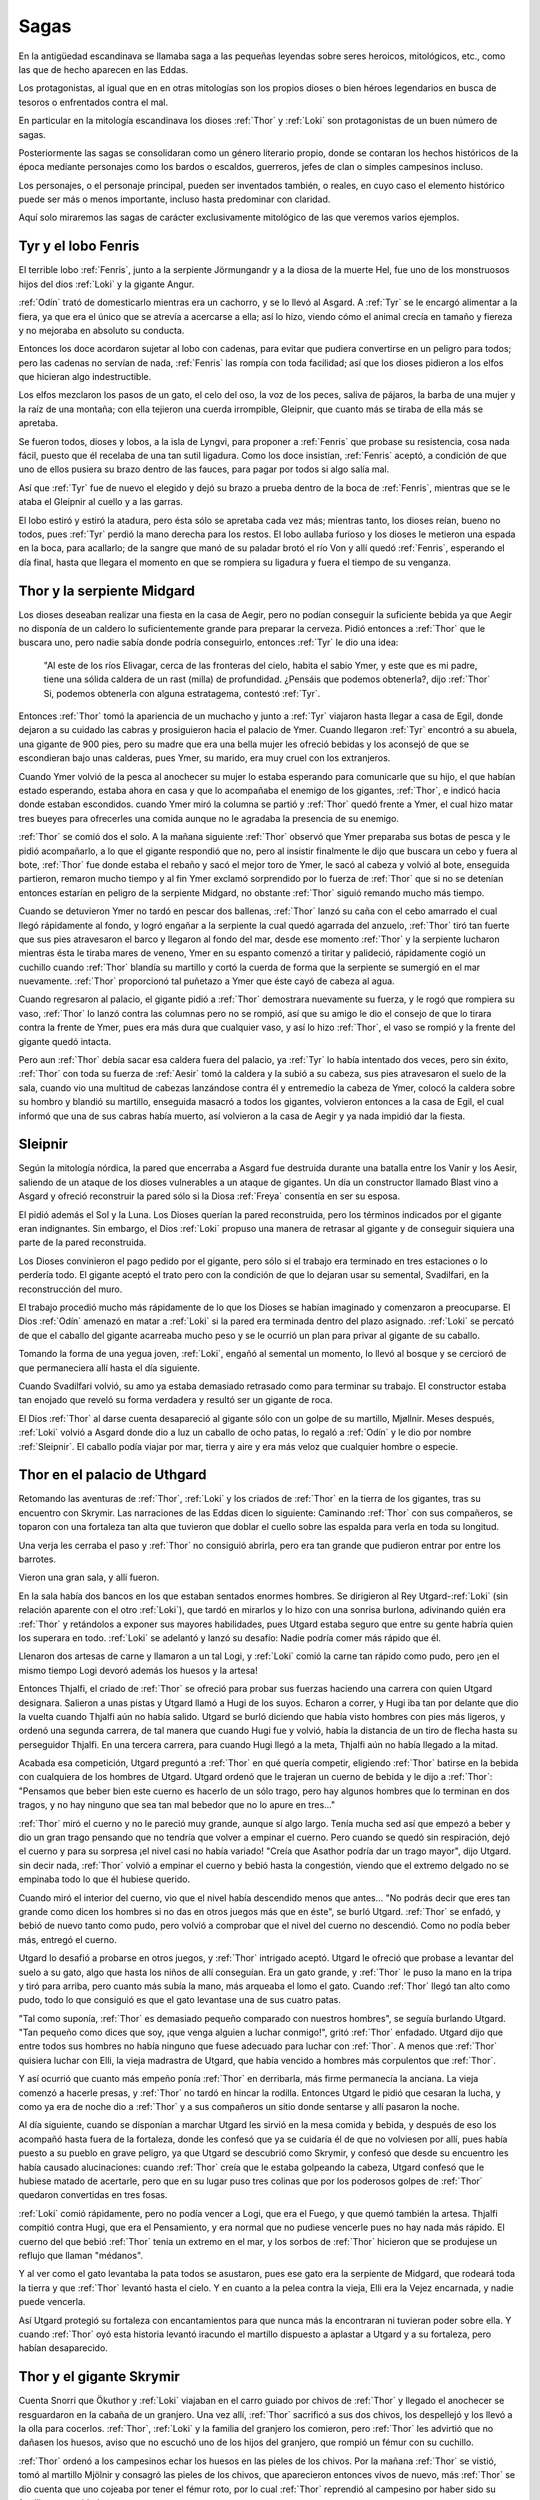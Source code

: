 .. _Sagas:

Sagas
======

En la antigüedad escandinava se llamaba saga a las pequeñas leyendas sobre seres
heroicos, mitológicos, etc., como las que de hecho aparecen en las Eddas.

Los protagonistas, al igual que en en otras mitologías son los propios dioses
o bien héroes legendarios en busca de tesoros o enfrentados contra el mal.

En particular en la mitología escandinava los dioses :ref:`Thor` y :ref:`Loki` son
protagonistas de un buen número de sagas.

Posteriormente las sagas se consolidaran como un género literario propio, donde
se contaran los hechos históricos de la época mediante personajes como los
bardos o escaldos, guerreros, jefes de clan o simples campesinos incluso.

Los personajes, o el personaje principal, pueden ser inventados también, o
reales, en cuyo caso el elemento histórico puede ser más o menos importante,
incluso hasta predominar con claridad.

Aquí solo miraremos las sagas de carácter exclusivamente mitológico de las que
veremos varios ejemplos.

Tyr y el lobo Fenris
---------------------

El terrible lobo :ref:`Fenris`, junto a la serpiente Jörmungandr y a la diosa de la
muerte Hel, fue uno de los monstruosos hijos del dios :ref:`Loki` y la gigante Angur.

:ref:`Odín` trató de domesticarlo mientras era un cachorro, y se lo llevó al Asgard.
A :ref:`Tyr` se le encargó alimentar a la fiera, ya que era el único que se atrevía a
acercarse a ella; así lo hizo, viendo cómo el animal crecía en tamaño y fiereza
y no mejoraba en absoluto su conducta.

Entonces los doce acordaron sujetar al lobo con cadenas, para evitar que pudiera
convertirse en un peligro para todos; pero las cadenas no servían de nada,
:ref:`Fenris` las rompía con toda facilidad; así que los dioses pidieron a los elfos
que hicieran algo indestructible.

Los elfos mezclaron los pasos de un gato, el celo del oso, la voz de los peces,
saliva de pájaros, la barba de una mujer y la raíz de una montaña; con ella
tejieron una cuerda irrompible, Gleipnir, que cuanto más se tiraba de ella más
se apretaba.

Se fueron todos, dioses y lobos, a la isla de Lyngvi, para proponer a :ref:`Fenris` que
probase su resistencia, cosa nada fácil, puesto que él recelaba de una tan sutil
ligadura. Como los doce insistían, :ref:`Fenris` aceptó, a condición de que uno de
ellos pusiera su brazo dentro de las fauces, para pagar por todos si algo salía
mal.

Así que :ref:`Tyr` fue de nuevo el elegido y dejó su brazo a prueba dentro de la boca
de :ref:`Fenris`, mientras que se le ataba el Gleipnir al cuello y a las garras.

El lobo estiró y estiró la atadura, pero ésta sólo se apretaba cada vez más;
mientras tanto, los dioses reían, bueno no todos, pues :ref:`Tyr` perdió la mano
derecha para los restos. El lobo aullaba furioso y los dioses le metieron una
espada en la boca, para acallarlo; de la sangre que manó de su paladar brotó el
río Von y allí quedó :ref:`Fenris`, esperando el día final, hasta que llegara el
momento en que se rompiera su ligadura y fuera el tiempo de su venganza.

.. image:: /images/tyr_fenris.jpg
	:align: center

Thor y la serpiente Midgard
----------------------------

Los dioses deseaban realizar una fiesta en la casa de Aegir, pero no podían
conseguir la suficiente bebida ya que Aegir no disponía de un caldero lo
suficientemente grande para preparar la cerveza. Pidió entonces a :ref:`Thor` que le
buscara uno, pero nadie sabía donde podría conseguirlo, entonces :ref:`Tyr` le dio una
idea:

    "Al este de los ríos Elivagar, cerca de las fronteras del cielo, habita el
    sabio Ymer, y este que es mi padre, tiene una sólida caldera de un rast (milla)
    de profundidad.
    ¿Pensáis que podemos obtenerla?, dijo :ref:`Thor`
    Si, podemos obtenerla con alguna estratagema, contestó :ref:`Tyr`.

Entonces :ref:`Thor` tomó la apariencia de un muchacho y junto a :ref:`Tyr` viajaron hasta
llegar a casa de Egil, donde dejaron a su cuidado las cabras y prosiguieron
hacia el palacio de Ymer. Cuando llegaron :ref:`Tyr` encontró a su abuela, una gigante
de 900 pies, pero su madre que era una bella mujer les ofreció bebidas y los
aconsejó de que se escondieran bajo unas calderas, pues Ymer, su marido, era
muy cruel con los extranjeros.

Cuando Ymer volvió de la pesca al anochecer su mujer lo estaba esperando para
comunicarle que su hijo, el que habían estado esperando, estaba ahora en casa
y que lo acompañaba el enemigo de los gigantes, :ref:`Thor`, e indicó hacia donde
estaban escondidos. cuando Ymer miró la columna se partió y :ref:`Thor` quedó frente a
Ymer, el cual hizo matar tres bueyes para ofrecerles una comida aunque no le
agradaba la presencia de su enemigo.

:ref:`Thor` se comió dos el solo. A la mañana siguiente :ref:`Thor` observó que Ymer preparaba
sus botas de pesca y le pidió acompañarlo, a lo que el gigante respondió que no,
pero al insistir finalmente le dijo que buscara un cebo y fuera al bote, :ref:`Thor`
fue donde estaba el rebaño y sacó el mejor toro de Ymer, le sacó al cabeza y
volvió al bote, enseguida partieron, remaron mucho tiempo y al fin Ymer exclamó
sorprendido por lo fuerza de :ref:`Thor` que si no se detenían entonces estarían en
peligro de la serpiente Midgard, no obstante :ref:`Thor` siguió remando mucho más tiempo.

Cuando se detuvieron Ymer no tardó en pescar dos ballenas, :ref:`Thor` lanzó su caña
con el cebo amarrado el cual llegó rápidamente al fondo, y logró engañar a la
serpiente la cual quedó agarrada del anzuelo, :ref:`Thor` tiró tan fuerte que sus
pies atravesaron el barco y llegaron al fondo del mar, desde ese momento :ref:`Thor`
y la serpiente lucharon mientras ésta le tiraba mares de veneno, Ymer en su
espanto comenzó a tiritar y palideció, rápidamente cogió un cuchillo cuando
:ref:`Thor` blandía su martillo y cortó la cuerda de forma que la serpiente se
sumergió en el mar nuevamente. :ref:`Thor` proporcionó tal puñetazo a Ymer que éste
cayó de cabeza al agua.

Cuando regresaron al palacio, el gigante pidió a :ref:`Thor` demostrara nuevamente su
fuerza, y le rogó que rompiera su vaso, :ref:`Thor` lo lanzó contra las columnas pero
no se rompió, así que su amigo le dio el consejo de que lo tirara contra la
frente de Ymer, pues era más dura que cualquier vaso, y así lo hizo :ref:`Thor`, el
vaso se rompió y la frente del gigante quedó intacta.

Pero aun :ref:`Thor` debía
sacar esa caldera fuera del palacio, ya :ref:`Tyr` lo había intentado dos veces, pero
sin éxito, :ref:`Thor` con toda su fuerza de :ref:`Aesir` tomó la caldera y la subió a su
cabeza, sus pies atravesaron el suelo de la sala, cuando vio una multitud de
cabezas lanzándose contra él y entremedio la cabeza de Ymer, colocó la caldera
sobre su hombro y blandió su martillo, enseguida masacró a todos los gigantes,
volvieron entonces a la casa de Egil, el cual informó que una de sus cabras
había muerto, así volvieron a la casa de Aegir y ya nada impidió dar la
fiesta.

.. image:: /images/thor_midgard.jpg
	:align: center
	:height: 1035 px
	:width: 1600 px
	:scale: 50 %

Sleipnir
----------

Según la mitología nórdica, la pared que encerraba a Asgard fue destruida
durante una batalla entre los Vanir y los Aesir, saliendo de un ataque de los
dioses vulnerables a un ataque de gigantes. Un día un constructor llamado
Blast vino a Asgard y ofreció reconstruir la pared sólo si la Diosa :ref:`Freya`
consentía en ser su esposa.

El pidió además el Sol y la Luna. Los Dioses querían la pared reconstruida,
pero los términos indicados por el gigante eran indignantes. Sin embargo, el
Dios :ref:`Loki` propuso una manera de retrasar al gigante y de conseguir siquiera
una parte de la pared reconstruida.

Los Dioses convinieron el pago pedido por el gigante, pero sólo si el trabajo
era terminado en tres estaciones o lo perdería todo. El gigante aceptó el
trato pero con la condición de que lo dejaran usar su semental, Svadilfari, en
la reconstrucción del muro.

El trabajo procedió mucho más rápidamente de lo que los Dioses se habían
imaginado y comenzaron a preocuparse. El Dios :ref:`Odín` amenazó en matar a :ref:`Loki` si
la pared era terminada dentro del plazo asignado. :ref:`Loki` se percató de que el
caballo del gigante acarreaba mucho peso y se le ocurrió un plan para privar
al gigante de su caballo.

Tomando la forma de una yegua joven, :ref:`Loki`, engañó al semental un momento, lo
llevó al bosque y se cercioró de que permaneciera allí hasta el día siguiente.

Cuando Svadilfari volvió, su amo ya estaba demasiado retrasado como para
terminar su trabajo. El constructor estaba tan enojado que reveló su forma
verdadera y resultó ser un gigante de roca.

El Dios :ref:`Thor` al darse cuenta desapareció al gigante sólo con un golpe de su
martillo, Mjøllnir. Meses después, :ref:`Loki` volvió a Asgard donde dio a luz un
caballo de ocho patas, lo regaló a :ref:`Odín` y le dio por nombre :ref:`Sleipnir`. El
caballo podía viajar por mar, tierra y aire y era más veloz que cualquier
hombre o especie.

.. image:: /images/sleipnir2.jpg
	:align: center
	:height: 682 px
	:width: 900 px
	:scale: 70 %
	:target: http://akreon.deviantart.com/art/sleipnir-116366462?q=boost%3Apopular%20sleipnir&qo=0

Thor en el palacio de Uthgard
------------------------------

Retomando las aventuras de :ref:`Thor`, :ref:`Loki` y los criados de :ref:`Thor` en la tierra de
los gigantes, tras su encuentro con Skrymir. Las narraciones de las Eddas
dicen lo siguiente: Caminando :ref:`Thor` con sus compañeros, se toparon con una
fortaleza tan alta que tuvieron que doblar el cuello sobre las espalda para
verla en toda su longitud.

Una verja les cerraba el paso y :ref:`Thor` no consiguió
abrirla, pero era tan grande que pudieron entrar por entre los barrotes.

Vieron una gran sala, y allí fueron.

En la sala había dos bancos en los que estaban sentados enormes hombres. Se
dirigieron al Rey Utgard-:ref:`Loki` (sin relación aparente con el otro :ref:`Loki`), que
tardó en mirarlos y lo hizo con una sonrisa burlona, adivinando quién era :ref:`Thor`
y retándolos a exponer sus mayores habilidades, pues Utgard estaba seguro que
entre su gente habría quien los superara en todo.
:ref:`Loki` se adelantó y lanzó su desafío: Nadie podría comer más rápido que él.

Llenaron dos artesas de carne y llamaron a un tal Logi, y :ref:`Loki` comió la carne
tan rápido como pudo, pero ¡en el mismo tiempo Logi devoró además los huesos y
la artesa!

Entonces Thjalfi, el criado de :ref:`Thor` se ofreció para probar sus fuerzas
haciendo una carrera con quien Utgard designara. Salieron a unas pistas y
Utgard llamó a Hugi de los suyos. Echaron a correr, y Hugi iba tan por delante
que dio la vuelta cuando Thjalfi aún no había salido. Utgard se burló diciendo
que había visto hombres con pies más ligeros, y ordenó una segunda carrera, de
tal manera que cuando Hugi fue y volvió, había la distancia de un tiro de
flecha hasta su perseguidor Thjalfi. En una tercera carrera, para cuando Hugi
llegó a la meta, Thjalfi aún no había llegado a la mitad.

Acabada esa competición, Utgard preguntó a :ref:`Thor` en qué quería competir,
eligiendo :ref:`Thor` batirse en la bebida con cualquiera de los hombres de Utgard.
Utgard ordenó que le trajeran un cuerno de bebida y le dijo a :ref:`Thor`: "Pensamos
que beber bien este cuerno es hacerlo de un sólo trago, pero hay algunos
hombres que lo terminan en dos tragos, y no hay ninguno que sea tan mal
bebedor que no lo apure en tres..."

:ref:`Thor` miró el cuerno y no le pareció muy grande, aunque sí algo largo. Tenía
mucha sed así que empezó a beber y dio un gran trago pensando que no tendría
que volver a empinar el cuerno. Pero cuando se quedó sin respiración, dejó el
cuerno y para su sorpresa ¡el nivel casi no había variado! "Creía que Asathor
podría dar un trago mayor", dijo Utgard. sin decir nada, :ref:`Thor` volvió a empinar
el cuerno y bebió hasta la congestión, viendo que el extremo delgado no se
empinaba todo lo que él hubiese querido.

Cuando miró el interior del cuerno, vio que el nivel había descendido menos
que antes... "No podrás decir que eres tan grande como dicen los hombres si no
das en otros juegos más que en éste", se burló Utgard. :ref:`Thor` se enfadó, y bebió
de nuevo tanto como pudo, pero volvió a comprobar que el nivel del cuerno no
descendió. Como no podía beber más, entregó el cuerno.

Utgard lo desafió a probarse en otros juegos, y :ref:`Thor` intrigado aceptó. Utgard
le ofreció que probase a levantar del suelo a su gato, algo que hasta los
niños de allí conseguían. Era un gato grande, y :ref:`Thor` le puso la mano en la
tripa y tiró para arriba, pero cuanto más subía la mano, más arqueaba el lomo
el gato. Cuando :ref:`Thor` llegó tan alto como pudo, todo lo que consiguió es que el
gato levantase una de sus cuatro patas.

"Tal como suponía, :ref:`Thor` es demasiado pequeño comparado con nuestros hombres",
se seguía burlando Utgard. "Tan pequeño como dices que soy, ¡que venga alguien
a luchar conmigo!", gritó :ref:`Thor` enfadado. Utgard dijo que entre todos sus
hombres no había ninguno que fuese adecuado para luchar con :ref:`Thor`. A menos que
:ref:`Thor` quisiera luchar con Elli, la vieja madrastra de Utgard, que había vencido
a hombres más corpulentos que :ref:`Thor`.

Y así ocurrió que cuanto más empeño ponía :ref:`Thor` en derribarla, más firme
permanecía la anciana. La vieja comenzó a hacerle presas, y :ref:`Thor` no tardó en
hincar la rodilla. Entonces Utgard le pidió que cesaran la lucha, y como ya
era de noche dio a :ref:`Thor` y a sus compañeros un sitio donde sentarse y allí
pasaron la noche.

Al día siguiente, cuando se disponían a marchar Utgard les sirvió en la mesa
comida y bebida, y después de eso los acompañó hasta fuera de la fortaleza,
donde les confesó que ya se cuidaría él de que no volviesen por allí, pues
había puesto a su pueblo en grave peligro, ya que Utgard se descubrió como
Skrymir, y confesó que desde su encuentro les había causado alucinaciones:
cuando :ref:`Thor` creía que le estaba golpeando la cabeza, Utgard confesó que le
hubiese matado de acertarle, pero que en su lugar puso tres colinas que por
los poderosos golpes de :ref:`Thor` quedaron convertidas en tres fosas.

:ref:`Loki` comió rápidamente, pero no podía vencer a Logi, que era el Fuego, y que 
quemó también la artesa. Thjalfi compitió contra Hugi, que era el Pensamiento, 
y era normal que no pudiese vencerle pues no hay nada más rápido. El cuerno 
del que bebió :ref:`Thor` tenía un extremo en el mar, y los sorbos de :ref:`Thor` hicieron 
que se produjese un reflujo que llaman "médanos".

Y al ver como el gato levantaba la pata todos se asustaron, pues ese gato era 
la serpiente de Midgard, que rodeará toda la tierra y que :ref:`Thor` levantó hasta 
el cielo. Y en cuanto a la pelea contra la vieja, Elli era la Vejez encarnada, 
y nadie puede vencerla.

Así Utgard protegió su fortaleza con encantamientos para que nunca más la 
encontraran ni tuvieran poder sobre ella. Y cuando :ref:`Thor` oyó esta historia 
levantó iracundo el martillo dispuesto a aplastar a Utgard y a su fortaleza, 
pero habían desaparecido.



Thor y el gigante Skrymir 
--------------------------

Cuenta Snorri que Ökuthor y :ref:`Loki` viajaban en el carro guiado por chivos de 
:ref:`Thor` y llegado el anochecer se resguardaron en la cabaña de un granjero. Una 
vez allí, :ref:`Thor` sacrificó a sus dos chivos, los despellejó y los llevó a la 
olla para cocerlos. :ref:`Thor`, :ref:`Loki` y la familia del granjero los comieron, pero 
:ref:`Thor` les advirtió que no dañasen los huesos, aviso que no escuchó uno de los 
hijos del granjero, que rompió un fémur con su cuchillo. 

:ref:`Thor` ordenó a los campesinos echar los huesos en las pieles de los chivos. Por 
la mañana :ref:`Thor` se vistió, tomó al martillo Mjölnir y consagró las pieles de 
los chivos, que aparecieron entonces vivos de nuevo, más :ref:`Thor` se dio cuenta 
que uno cojeaba por tener el fémur roto, por lo cual :ref:`Thor` reprendió al 
campesino por haber sido su familia poco cuidadosos. 

Al saber lo que el hijo del granjero había hecho, :ref:`Thor` "dejó caer las pestañas 
sobre sus ojos", lo cual hizo por sí sólo que los campesinos se aterrorizaron 
y pidieran perdón, ofreciéndose a darle todo lo que tenían, pues :ref:`Thor` podía 
matar sólo con la mirada. 

:ref:`Thor`, iracundo, apretó el mango de Mjölnir hasta que los nudillos se le 
pusieron blancos, más al ver su miedo se calmó y aceptó que el hijo y la hija 
de los granjeros se convirtieran de entonces en adelante en siervos suyos, y 
así Thjálfi y Röskva siguieron siempre a :ref:`Thor`.

Continuando el viaje hacia Oriente, llegaron al Jötunheim (la tierra de los 
gigantes) y al mar, y se embarcaron. Al tocar tierra, encontraron un enorme 
bosque por el que caminaron todo el día. 

Al anochecer se resguardaron en una cabaña enorme, cuya puerta era tan ancha 
como la misma cabaña. A medianoche hubo un gran estruendo, la tierra tembló 
bajo ellos y la casa se estremecía. Encontraron una celda y allí se 
resguardaron mientras esperaban la llegada del día escuchando gruñidos y 
estrépitos. 

Al amanecer, :ref:`Thor` salió martillo en mano y vio a un enorme hombre que dormía y 
roncaba fuertemente, explicándose así qué eran los ruidos de la noche. :ref:`Thor` se 
ciñó su cinturón, que aumenta su fuerza divina, pero en ese momento se 
despertó el gigante. Por una vez dudó :ref:`Thor` antes de golpear y le preguntó su 
nombre. Así descubrió que se llamaba Skrymir, y que la cabaña en la que se 
resguardaron era el guante del gigante y la celda el pulgar del guante.

Skrymir preguntó a :ref:`Thor` si querían acompañarle, a lo que el as respondió que sí
. El gigante abrió su bolsa y comenzó a devorar su comida. Les preguntó que si 
querían juntar las provisiones, y aceptaron pues tenían pocas. Skrymir las 
guardó en su bolsa y echó a andar a grandes zancadas. Al anochecer les buscó 
refugio bajo un gran roble, y se echó a dormir invitándolos a comer lo que 
quisieran. 

:ref:`Thor` intentó desatar la bolsa, pero increíblemente no pudo mover ni un nudo. 
Enfadado, se fue hacia donde dormía el gigante y le asestó un martillazo. 
Skrymir se despertó y preguntó si es que le había caído una hoja en la cabeza, 
si habían comido y si se iban a acostar ya, cosa que hicieron, aunque no 
pudieron dormir sin miedo.

A media noche, Skrymir se puso a roncar de tal manera que el bosque retemblaba.
:ref:`Thor` se levantó molesto y le golpeó de nuevo hasta clavarle medio martillo en 
el occipucio. Skrymir se volvió a despertar y achacó el golpe a alguna bellota 
que le hubiese caído.

:ref:`Thor`, impresionado, le conminó a dormirse y se volvió a la cama. Cuando vio 
que el gigante dormía de nuevo le volvió a golpear en la sien, clavándole el 
martillo hasta el mango. Skrymir se despertó de nuevo y, frotándose la cabeza 
se quejó de los "pajarillos que habían echo caer sobre él alguna ramita". 
Viendo a :ref:`Thor` creyó que ya era hora de levantarse. 

Cogió su bolsa y continuó 
viaje, no sin antes recomendarles que si iban a la ciudad de Utgard no se 
hicieran los bravucones, pues allí había hombres que lo empequeñecían. Y 
cuentan que los Ases no le dijeron que esperaran volverlo a ver.

.. image:: /images/thor_skymir.gif
	:align: center
	:height: 1036 px
	:width: 1000 px
	:scale: 70 %

La cabellera de Sif y el tesoro de los dioses
----------------------------------------------

Un día por puro vandalismo :ref:`Loki` cortó la cabellera de Sif desde la raíz. :ref:`Thor` 
perdió la calma y estuvo a punto de darle una paliza, pero éste prometió ir 
donde los Elfos, diestros artesanos que forjarían una nueva cabellera de oro, 
la que crecería sobre su cabeza como su la hubiesen plantado en ella. 

Entonces unos enanos le hicieron la cabellera a :ref:`Loki`, junto con un barco 
(Skidbadnir) y una lanza (Gungnir). 

:ref:`Loki` estaba tan impresionado que imprudentemente apostó su cabeza a que los 
enanos no podrían volver a hacer tres cosas del mismo valor. El enano aceptó e 
inmediatamente se puso a trabajar, colocó una piel de cerdo en el horno y le 
dijo a su hermano, Brokk, que le diese sin parar al fuelle hasta que le dijese 
lo contrario. 

Tan pronto Eitri salió del lugar una mosca se posó sobre el brazo de Brokk y 
comenzó a picar, éste no le prestó importancia y cuando volvió Eitri, abrió el 
horno y sacó un Jabalí con cerdas de oro que iluminaba la noche más oscura.

Colocó luego un lingote de oro y puso a Brokk a trabajar, otra vez apareció la 
mosca y comenzó a mordisquearle el cuello, pero éste nuevamente la ignoró y a 
llegar Eitri sacó del horno un anillo llamado Draupnir que cada nueve noches 
goteaba 8 anillos nuevos de igual peso.

La tercera vez puso hierro en el horno, la mosca mordía los párpados de Brokk 
de tal manera que la sangre entraba en sus ojos, entonces éste desucidó el 
fuelle. 

Cuando Eitri regresó dijo que su trabajo casi se había arruinado y sacó el 
martillo, que por culpa de la mosca tenía un mango demasiado corto. El 
martillo jamás erraría el blanco y regresaría a manos del que lo arrojó, y 
aunque el mando fuese muy corto entraría en la camisa de un hombre. Odin, :ref:`Thor` 
y Freyr serían los jueces.

:ref:`Loki` le dio la lanza a Odin, la cabellera a :ref:`Thor` y el barco a Freyr. Luego le 
tocó a Brokk, le dio a Odin el anillo, a Freyr el jabalí y a :ref:`Thor` el mazo. Los 
dioses querían armas para defenderse por lo que consideraron el martillo como 
mejor regalo. :ref:`Loki` había perdido y debía pagar con su cabeza y a pesar de que 
trató de pagar un rescate por ella, no fue aceptado.

:ref:`Loki` huyó, pero :ref:`Thor` lo trajo de vuelta. Brokk estaba listo para decapitarlo, 
pero el dios tuvo una idea, podría perder su cabeza pero el cuello le 
pertenecía. Por eso en vez de cortárselo, le cosió la boca para en el futuro 
evitar su cháchara deslenguada.

.. image:: /images/sif.jpg
	:align: center


El príncipe Vran
-----------------

Hace muchos años vivió un próspero rey, padre de siete nobles hijos, dignos de 
gobernar otros tantos reinos. El rey los amaba tanto que nunca se separaba de 
ellos.

Llegó el momento en que tuvieron edad de tomar esposa y los seis mayores 
fueron enviados a buscar a sus prometidas en otros reinos, también se les 
encargó traer a la futura esposa de su hermano menor.

Los seis príncipes partieron a caballo y recogieron a sus novias, pero estaban 
tan felices que olvidaron recoger a la de su hermano menor, Vran. Al pasar las 
seis alegres parejas por un triste castillo salió a recibirlos un gigante, al 
que llamaban Hagel. Este, indignado por la felicidad de los jóvenes los 
transformó en piedra a todos.

El rey y su hijo Vran esperaron durante un tiempo el regreso de los príncipes, 
pero tardaban tanto que el rey no tuvo más remedio que enviar al menor de sus 
hijos en busca de sus hermanos, a pesar de que le dolía tener que separarse 
del único hijo que ya le quedaba.

Mientras Vran cabalgaba buscando a sus hermanos encontró a un pobre cuervo 
hambriento. El bondadoso joven alimentó al animal con lo poco que tenía y 
este, agradecido, le prometió devolverle el favor cuando lo necesitara. No 
había avanzado mucho cuando vio a un salmón caído en la orilla, esforzándose 
para lanzarse de nuevo al agua. Vran lo recogió y lo soltó en el río. 
Muy adentrado en el bosque Vran encontró a un lobo moribundo gimiendo por 
comida.

Noble señor -lloró el lobo-, despedaza a tu caballo y dámelo de comer, a 
cambio te diré donde están tus hermanos.

Vran no se lo pensó dos veces y permitió que el lobo se comiese a su caballo a 
cambio de la información. Una vez hubo terminado, el lobo invitó al joven a 
montarse en su lomo y velozmente lo llevó al castillo de Hagel el gigante. El 
animal le aconsejó que buscase a la bella Vaitsi, la prometida del gigante, 
que vivía allí cautiva y que le ayudaría de buena gana.

Vaitsi recibió al joven y lo ocultó bajo su cama para que Hagel no pudiera 
descubrirlo. Juntos decidieron matar al gigante, pero para ello debería 
encontrar primero el corazón de la bestia. Cuando Hagel llegó a su casa, 
Vaitsi le preguntó tiernamente dónde se encontraba su corazón, a lo que él 
respondió que lo tenía oculto en el umbral de la puerta.

Al día siguiente los jóvenes excavaron la zona, pero allí no encontraron lo 
que buscaban; para ocultar lo que habían hecho Vaitsi cubrió de flores el 
umbral, diciéndole al gigante que era una señal de respeto a su corazón, que 
tanto amaba. Hagel rió y le dijo que estaba equivocada, ya que en realidad su 
corazón estaba oculto en el arcón de la casa.

Al día siguiente, cuando el gigante se había ido, Vran y Vaitsi rebuscaron el 
arcón, sin encontrar nada tampoco; la bella Vaitsi cubrió de nuevo con flores 
el desorden, como respeto al amado corazón de Hagel. Éste se echó a reír y le 
dijo que su corazón en realidad estaba muy lejos: en un pozo lejano, dentro 
del pozo había un pato, el pato guardaba un huevo, dentro de este huevo estaba 
el ansiado corazón.

En cuanto el gigante se durmió Vran aprovechó para salir de allí y a lomos de 
su compañero el lobo llegó al lugar donde se hallaba el pozo, pero para llegar 
a él tenían que entrar a una iglesia que estaba cerrada y las llaves estaban 
colgadas tan altas que no podía llegar. Pero el cuervo al que Vran alimentó 
acudió en su ayuda y bajo las llaves.

Una vez dentro Vran encontró el pozo y agarró al pato, pero el huevo que 
guardaba se resbaló y cayó al fondo. El salmón al que Vran ayudó nadó hasta el 
pozo y le devolvió el favor, recogió el huevo y se lo entregó al príncipe. 
Vran rompió el huevo y sacó el corazón del gigante, con sus propias manos lo 
apretó hasta destruirlo, de modo que Hagel murió.

Todos los que habían sido hechizados por el monstruo volvieron a su forma 
humana, y la bella Vaitsi quedó libre. Los príncipes y sus prometidas 
regresaron a su hogar, llevando Vran a Vaitsi como esposa. 


